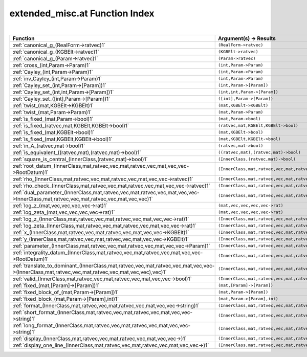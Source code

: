 .. _extended_misc.at_index:

extended_misc.at Function Index
=======================================================
|

.. list-table::
   :widths: 10 20
   :header-rows: 1

   * - Function
     - Argument(s) -> Results
   * - :ref:`canonical_g_(RealForm->ratvec)1`
     - ``(RealForm->ratvec)``
   * - :ref:`canonical_g_(KGBElt->ratvec)1`
     - ``(KGBElt->ratvec)``
   * - :ref:`canonical_g_(Param->ratvec)1`
     - ``(Param->ratvec)``
   * - :ref:`cross_(int,Param->Param)1`
     - ``(int,Param->Param)``
   * - :ref:`Cayley_(int,Param->Param)1`
     - ``(int,Param->Param)``
   * - :ref:`inv_Cayley_(int,Param->Param)1`
     - ``(int,Param->Param)``
   * - :ref:`Cayley_set_(int,Param->[Param])1`
     - ``(int,Param->[Param])``
   * - :ref:`Cayley_set_(int,int,Param->[Param])1`
     - ``(int,int,Param->[Param])``
   * - :ref:`Cayley_set_([int],Param->[Param])1`
     - ``([int],Param->[Param])``
   * - :ref:`twist_(mat,KGBElt->KGBElt)1`
     - ``(mat,KGBElt->KGBElt)``
   * - :ref:`twist_(mat,Param->Param)1`
     - ``(mat,Param->Param)``
   * - :ref:`is_fixed_(mat,Param->bool)1`
     - ``(mat,Param->bool)``
   * - :ref:`is_fixed_(ratvec,mat,KGBElt,KGBElt->bool)1`
     - ``(ratvec,mat,KGBElt,KGBElt->bool)``
   * - :ref:`is_fixed_(mat,KGBElt->bool)1`
     - ``(mat,KGBElt->bool)``
   * - :ref:`is_fixed_(mat,KGBElt,KGBElt->bool)1`
     - ``(mat,KGBElt,KGBElt->bool)``
   * - :ref:`in_A_(ratvec,mat->bool)1`
     - ``(ratvec,mat->bool)``
   * - :ref:`is_equivalent_((ratvec,mat),(ratvec,mat)->bool)1`
     - ``((ratvec,mat),(ratvec,mat)->bool)``
   * - :ref:`square_is_central_(InnerClass,(ratvec,mat)->bool)1`
     - ``(InnerClass,(ratvec,mat)->bool)``
   * - :ref:`root_datum_(InnerClass,mat,ratvec,vec,mat,ratvec,vec,mat,vec,vec->RootDatum)1`
     - ``(InnerClass,mat,ratvec,vec,mat,ratvec,vec,mat,vec,vec->RootDatum)``
   * - :ref:`rho_(InnerClass,mat,ratvec,vec,mat,ratvec,vec,mat,vec,vec->ratvec)1`
     - ``(InnerClass,mat,ratvec,vec,mat,ratvec,vec,mat,vec,vec->ratvec)``
   * - :ref:`rho_check_(InnerClass,mat,ratvec,vec,mat,ratvec,vec,mat,vec,vec->ratvec)1`
     - ``(InnerClass,mat,ratvec,vec,mat,ratvec,vec,mat,vec,vec->ratvec)``
   * - :ref:`dual_parameter_(InnerClass,mat,ratvec,vec,mat,ratvec,vec,mat,vec,vec->InnerClass,mat,ratvec,vec,mat,ratvec,vec,mat,vec,vec)1`
     - ``(InnerClass,mat,ratvec,vec,mat,ratvec,vec,mat,vec,vec->InnerClass,mat,ratvec,vec,mat,ratvec,vec,mat,vec,vec)``
   * - :ref:`log_z_(mat,vec,vec,vec,vec->rat)1`
     - ``(mat,vec,vec,vec,vec->rat)``
   * - :ref:`log_zeta_(mat,vec,vec,vec,vec->rat)1`
     - ``(mat,vec,vec,vec,vec->rat)``
   * - :ref:`log_z_(InnerClass,mat,ratvec,vec,mat,ratvec,vec,mat,vec,vec->rat)1`
     - ``(InnerClass,mat,ratvec,vec,mat,ratvec,vec,mat,vec,vec->rat)``
   * - :ref:`log_zeta_(InnerClass,mat,ratvec,vec,mat,ratvec,vec,mat,vec,vec->rat)1`
     - ``(InnerClass,mat,ratvec,vec,mat,ratvec,vec,mat,vec,vec->rat)``
   * - :ref:`x_(InnerClass,mat,ratvec,vec,mat,ratvec,vec,mat,vec,vec->KGBElt)1`
     - ``(InnerClass,mat,ratvec,vec,mat,ratvec,vec,mat,vec,vec->KGBElt)``
   * - :ref:`y_(InnerClass,mat,ratvec,vec,mat,ratvec,vec,mat,vec,vec->KGBElt)1`
     - ``(InnerClass,mat,ratvec,vec,mat,ratvec,vec,mat,vec,vec->KGBElt)``
   * - :ref:`parameter_(InnerClass,mat,ratvec,vec,mat,ratvec,vec,mat,vec,vec->Param)1`
     - ``(InnerClass,mat,ratvec,vec,mat,ratvec,vec,mat,vec,vec->Param)``
   * - :ref:`integrality_datum_(InnerClass,mat,ratvec,vec,mat,ratvec,vec,mat,vec,vec->RootDatum)1`
     - ``(InnerClass,mat,ratvec,vec,mat,ratvec,vec,mat,vec,vec->RootDatum)``
   * - :ref:`translate_to_dominant_(InnerClass,mat,ratvec,vec,mat,ratvec,vec,mat,vec,vec->(InnerClass,mat,ratvec,vec,mat,ratvec,vec,mat,vec,vec),vec)1`
     - ``(InnerClass,mat,ratvec,vec,mat,ratvec,vec,mat,vec,vec->(InnerClass,mat,ratvec,vec,mat,ratvec,vec,mat,vec,vec),vec)``
   * - :ref:`valid_(InnerClass,mat,ratvec,vec,mat,ratvec,vec,mat,vec,vec->bool)1`
     - ``(InnerClass,mat,ratvec,vec,mat,ratvec,vec,mat,vec,vec->bool)``
   * - :ref:`fixed_(mat,[Param]->[Param])1`
     - ``(mat,[Param]->[Param])``
   * - :ref:`fixed_block_of_(mat,Param->[Param])1`
     - ``(mat,Param->[Param])``
   * - :ref:`fixed_block_(mat,Param->[Param],int)1`
     - ``(mat,Param->[Param],int)``
   * - :ref:`format_(InnerClass,mat,ratvec,vec,mat,ratvec,vec,mat,vec,vec->string)1`
     - ``(InnerClass,mat,ratvec,vec,mat,ratvec,vec,mat,vec,vec->string)``
   * - :ref:`short_format_(InnerClass,mat,ratvec,vec,mat,ratvec,vec,mat,vec,vec->string)1`
     - ``(InnerClass,mat,ratvec,vec,mat,ratvec,vec,mat,vec,vec->string)``
   * - :ref:`long_format_(InnerClass,mat,ratvec,vec,mat,ratvec,vec,mat,vec,vec->string)1`
     - ``(InnerClass,mat,ratvec,vec,mat,ratvec,vec,mat,vec,vec->string)``
   * - :ref:`display_(InnerClass,mat,ratvec,vec,mat,ratvec,vec,mat,vec,vec->)1`
     - ``(InnerClass,mat,ratvec,vec,mat,ratvec,vec,mat,vec,vec->)``
   * - :ref:`display_one_line_(InnerClass,mat,ratvec,vec,mat,ratvec,vec,mat,vec,vec->)1`
     - ``(InnerClass,mat,ratvec,vec,mat,ratvec,vec,mat,vec,vec->)``
